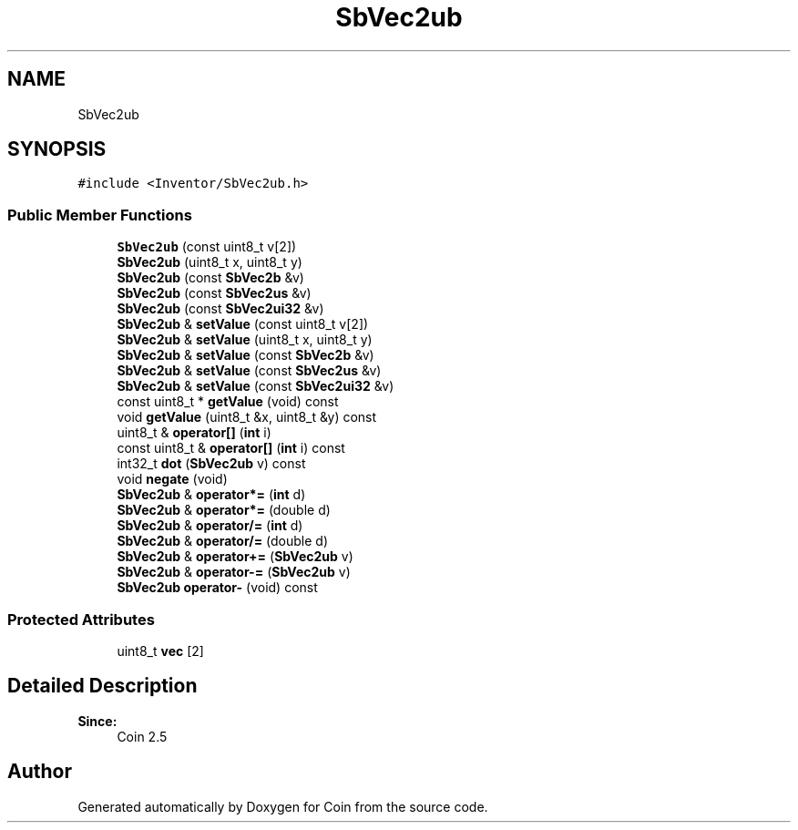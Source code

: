 .TH "SbVec2ub" 3 "Sun May 28 2017" "Version 4.0.0a" "Coin" \" -*- nroff -*-
.ad l
.nh
.SH NAME
SbVec2ub
.SH SYNOPSIS
.br
.PP
.PP
\fC#include <Inventor/SbVec2ub\&.h>\fP
.SS "Public Member Functions"

.in +1c
.ti -1c
.RI "\fBSbVec2ub\fP (const uint8_t v[2])"
.br
.ti -1c
.RI "\fBSbVec2ub\fP (uint8_t x, uint8_t y)"
.br
.ti -1c
.RI "\fBSbVec2ub\fP (const \fBSbVec2b\fP &v)"
.br
.ti -1c
.RI "\fBSbVec2ub\fP (const \fBSbVec2us\fP &v)"
.br
.ti -1c
.RI "\fBSbVec2ub\fP (const \fBSbVec2ui32\fP &v)"
.br
.ti -1c
.RI "\fBSbVec2ub\fP & \fBsetValue\fP (const uint8_t v[2])"
.br
.ti -1c
.RI "\fBSbVec2ub\fP & \fBsetValue\fP (uint8_t x, uint8_t y)"
.br
.ti -1c
.RI "\fBSbVec2ub\fP & \fBsetValue\fP (const \fBSbVec2b\fP &v)"
.br
.ti -1c
.RI "\fBSbVec2ub\fP & \fBsetValue\fP (const \fBSbVec2us\fP &v)"
.br
.ti -1c
.RI "\fBSbVec2ub\fP & \fBsetValue\fP (const \fBSbVec2ui32\fP &v)"
.br
.ti -1c
.RI "const uint8_t * \fBgetValue\fP (void) const"
.br
.ti -1c
.RI "void \fBgetValue\fP (uint8_t &x, uint8_t &y) const"
.br
.ti -1c
.RI "uint8_t & \fBoperator[]\fP (\fBint\fP i)"
.br
.ti -1c
.RI "const uint8_t & \fBoperator[]\fP (\fBint\fP i) const"
.br
.ti -1c
.RI "int32_t \fBdot\fP (\fBSbVec2ub\fP v) const"
.br
.ti -1c
.RI "void \fBnegate\fP (void)"
.br
.ti -1c
.RI "\fBSbVec2ub\fP & \fBoperator*=\fP (\fBint\fP d)"
.br
.ti -1c
.RI "\fBSbVec2ub\fP & \fBoperator*=\fP (double d)"
.br
.ti -1c
.RI "\fBSbVec2ub\fP & \fBoperator/=\fP (\fBint\fP d)"
.br
.ti -1c
.RI "\fBSbVec2ub\fP & \fBoperator/=\fP (double d)"
.br
.ti -1c
.RI "\fBSbVec2ub\fP & \fBoperator+=\fP (\fBSbVec2ub\fP v)"
.br
.ti -1c
.RI "\fBSbVec2ub\fP & \fBoperator\-=\fP (\fBSbVec2ub\fP v)"
.br
.ti -1c
.RI "\fBSbVec2ub\fP \fBoperator\-\fP (void) const"
.br
.in -1c
.SS "Protected Attributes"

.in +1c
.ti -1c
.RI "uint8_t \fBvec\fP [2]"
.br
.in -1c
.SH "Detailed Description"
.PP 

.PP
\fBSince:\fP
.RS 4
Coin 2\&.5 
.RE
.PP


.SH "Author"
.PP 
Generated automatically by Doxygen for Coin from the source code\&.
